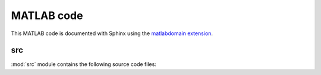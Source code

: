 .. _matlab:

=============
 MATLAB code
=============

This MATLAB code is documented with Sphinx
using the `matlabdomain extension <https://github.com/sphinx-contrib/matlabdomain/blob/master/README.rst>`_.


src
========

.. mat:automodule:: src

:mod:`src` module contains the following source code files:
    
.. mat:autofunction:: src.main

.. mat:autoscript:: src.a_ini

.. mat:autoscript:: src.b_dEL_AD

.. mat:autoscript:: src.c_NR
